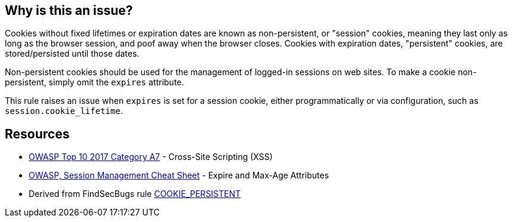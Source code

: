 == Why is this an issue?

Cookies without fixed lifetimes or expiration dates are known as non-persistent, or "session" cookies, meaning they last only as long as the browser session, and poof away when the browser closes. Cookies with expiration dates, "persistent" cookies, are stored/persisted until those dates.


Non-persistent cookies should be used for the management of logged-in sessions on web sites. To make a cookie non-persistent, simply omit the ``++expires++`` attribute.


This rule raises an issue when ``++expires++`` is set for a session cookie, either programmatically or via configuration, such as ``++session.cookie_lifetime++``.

== Resources

* https://owasp.org/www-project-top-ten/2017/A7_2017-Cross-Site_Scripting_(XSS)[OWASP Top 10 2017 Category A7] - Cross-Site Scripting (XSS)
* https://cheatsheetseries.owasp.org/cheatsheets/Session_Management_Cheat_Sheet.html#expire-and-max-age-attributes[OWASP, Session Management Cheat Sheet] - Expire and Max-Age Attributes
* Derived from FindSecBugs rule https://find-sec-bugs.github.io/bugs.htm#COOKIE_PERSISTENT[COOKIE_PERSISTENT]


ifdef::env-github,rspecator-view[]

'''
== Implementation Specification
(visible only on this page)

=== Message

* Pass "0" as first argument.
* Configure "session.cookie_lifetime" to 0.


'''
== Comments And Links
(visible only on this page)

=== on 1 Sep 2015, 08:00:50 Linda Martin wrote:
LGTM!

=== on 15 Sep 2015, 21:15:49 Evgeny Mandrikov wrote:
IMO from an implementation point of view this RSPEC is underspecified, so removing targeting for ``{cpp}`` for now.

endif::env-github,rspecator-view[]

